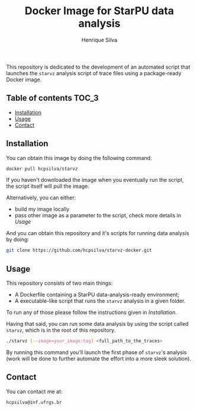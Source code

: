 #+title: Docker Image for StarPU data analysis
#+author: Henrique Silva
#+email: hcpsilva@inf.ufrgs.br
#+infojs_opt:
#+property: cache yes

This repository is dedicated to the development of an automated script that
launches the =starvz= analysis script of trace files using a package-ready
Docker image.

** Table of contents                                                 :TOC_3:
  - [[#installation][Installation]]
  - [[#usage][Usage]]
  - [[#contact][Contact]]

** Installation

You can obtain this image by doing the following command:

#+begin_src bash :tangle yes
docker pull hcpsilva/starvz
#+end_src

If you haven't downloaded the image when you eventually run the script, the
script itself will pull the image.

Alternatively, you can either:
- build my image locally
- pass other image as a parameter to the script, check more details in [[Usage]]

And you can obtain this repository and it's scripts for running data
analysis by doing:

#+begin_src bash :tangle yes
git clone https://github.com/hcpsilva/starvz-docker.git
#+end_src

** Usage

This repository consists of two main things:

- A Dockerfile containing a StarPU data-analysis-ready environment;
- A executable-like script that runs the =starvz= analysis in a given folder.

To run any of those please follow the instructions given in [[Installation]].

Having that said, you can run some data analysis by using the script called
=starvz=, which is in the root of this repository.

#+begin_src bash :tangle yes
./starvz [--image=your_image:tag] <full_path_to_the_traces>
#+end_src

By running this command you'll launch the first phase of =starvz='s analysis
(work will be done to further automate the effort into a more sleek solution).

** Contact

You can contact me at:

#+BEGIN_EXAMPLE
hcpsilva@inf.ufrgs.br
#+END_EXAMPLE
